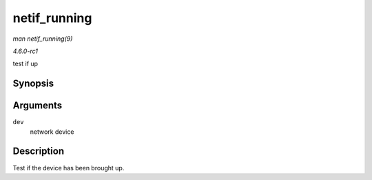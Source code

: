 
.. _API-netif-running:

=============
netif_running
=============

*man netif_running(9)*

*4.6.0-rc1*

test if up


Synopsis
========

.. c:function:: bool netif_running( const struct net_device * dev )

Arguments
=========

``dev``
    network device


Description
===========

Test if the device has been brought up.
